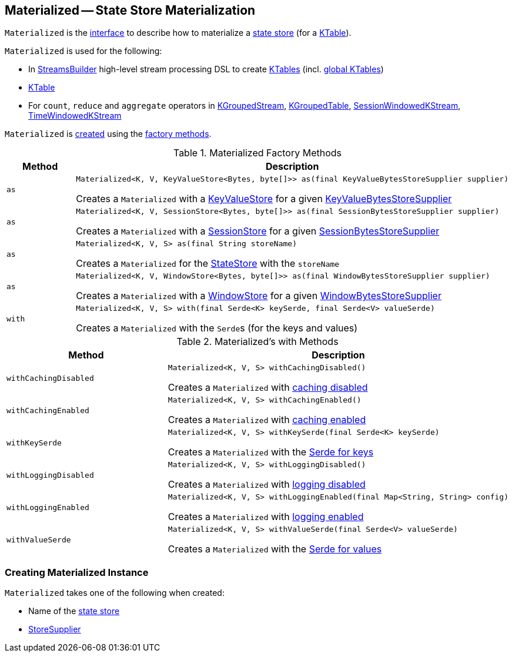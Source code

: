 == [[Materialized]] Materialized -- State Store Materialization

`Materialized` is the <<interface, interface>> to describe how to materialize a <<kafka-streams-StateStore.adoc#, state store>> (for a <<kafka-streams-KTable.adoc#, KTable>>).

`Materialized` is used for the following:

* In <<kafka-streams-StreamsBuilder.adoc#, StreamsBuilder>> high-level stream processing DSL to create <<kafka-streams-StreamsBuilder.adoc#table, KTables>> (incl. <<kafka-streams-StreamsBuilder.adoc#globalTable, global KTables>>)

* <<kafka-streams-KTable.adoc#, KTable>>

* For `count`, `reduce` and `aggregate` operators in <<kafka-streams-KGroupedStream.adoc#, KGroupedStream>>, <<kafka-streams-KGroupedTable.adoc#, KGroupedTable>>, <<kafka-streams-SessionWindowedKStream.adoc#, SessionWindowedKStream>>, <<kafka-streams-TimeWindowedKStream.adoc#, TimeWindowedKStream>>

`Materialized` is <<creating-instance, created>> using the <<factory-methods, factory methods>>.

[[factory-methods]]
.Materialized Factory Methods
[cols="1m,2",options="header",width="100%"]
|===
| Method
| Description

| as
a| [[as-KeyValueStore]]

[source, java]
----
Materialized<K, V, KeyValueStore<Bytes, byte[]>> as(final KeyValueBytesStoreSupplier supplier)
----

Creates a `Materialized` with a <<kafka-streams-StateStore-KeyValueStore.adoc#, KeyValueStore>> for a given <<kafka-streams-KeyValueBytesStoreSupplier.adoc#, KeyValueBytesStoreSupplier>>

| as
a| [[as-SessionStore]]

[source, java]
----
Materialized<K, V, SessionStore<Bytes, byte[]>> as(final SessionBytesStoreSupplier supplier)
----

Creates a `Materialized` with a <<kafka-streams-StateStore-SessionStore.adoc#, SessionStore>> for a given <<kafka-streams-SessionBytesStoreSupplier.adoc#, SessionBytesStoreSupplier>>

| as
a| [[as-String]]

[source, java]
----
Materialized<K, V, S> as(final String storeName)
----

Creates a `Materialized` for the <<kafka-streams-StateStore.adoc#, StateStore>> with the `storeName`

| as
a| [[as-WindowStore]]

[source, java]
----
Materialized<K, V, WindowStore<Bytes, byte[]>> as(final WindowBytesStoreSupplier supplier)
----

Creates a `Materialized` with a <<kafka-streams-StateStore-WindowStore.adoc#, WindowStore>> for a given <<kafka-streams-WindowBytesStoreSupplier.adoc#, WindowBytesStoreSupplier>>

| with
a| [[with]]

[source, java]
----
Materialized<K, V, S> with(final Serde<K> keySerde, final Serde<V> valueSerde)
----

Creates a `Materialized` with the ``Serde``s (for the keys and values)
|===

[[with-methods]]
.Materialized's with Methods
[cols="1m,2",options="header",width="100%"]
|===
| Method
| Description

| withCachingDisabled
a| [[withCachingDisabled]]

[source, java]
----
Materialized<K, V, S> withCachingDisabled()
----

Creates a `Materialized` with <<cachingEnabled, caching disabled>>

| withCachingEnabled
a| [[withCachingEnabled]]

[source, java]
----
Materialized<K, V, S> withCachingEnabled()
----

Creates a `Materialized` with <<cachingEnabled, caching enabled>>

| withKeySerde
a| [[withKeySerde]]

[source, java]
----
Materialized<K, V, S> withKeySerde(final Serde<K> keySerde)
----

Creates a `Materialized` with the <<keySerde, Serde for keys>>

| withLoggingDisabled
a| [[withLoggingDisabled]]

[source, java]
----
Materialized<K, V, S> withLoggingDisabled()
----

Creates a `Materialized` with <<loggingEnabled, logging disabled>>

| withLoggingEnabled
a| [[withLoggingEnabled]]

[source, java]
----
Materialized<K, V, S> withLoggingEnabled(final Map<String, String> config)
----

Creates a `Materialized` with <<loggingEnabled, logging enabled>>

| withValueSerde
a| [[withValueSerde]]

[source, java]
----
Materialized<K, V, S> withValueSerde(final Serde<V> valueSerde)
----

Creates a `Materialized` with the <<valueSerde, Serde for values>>
|===

=== [[creating-instance]] Creating Materialized Instance

`Materialized` takes one of the following when created:

* [[storeName]] Name of the <<kafka-streams-StateStore.adoc#, state store>>
* [[storeSupplier]] <<kafka-streams-StoreSupplier.adoc#, StoreSupplier>>
